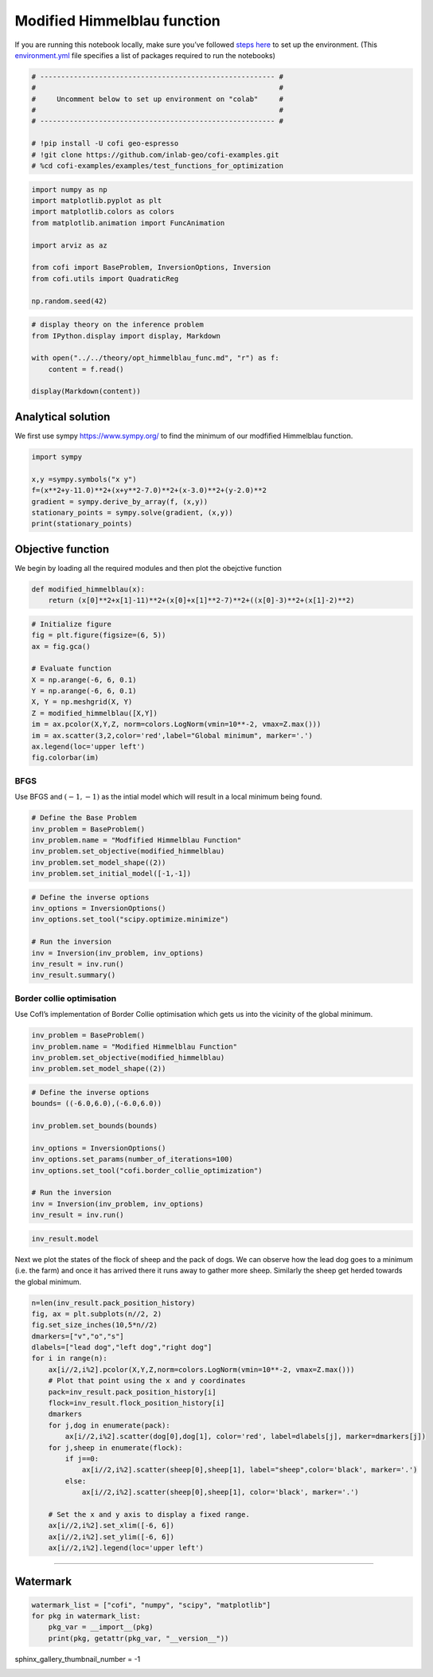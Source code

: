 
.. DO NOT EDIT.
.. THIS FILE WAS AUTOMATICALLY GENERATED BY SPHINX-GALLERY.
.. TO MAKE CHANGES, EDIT THE SOURCE PYTHON FILE:
.. "examples/generated/scripts_synth_data/modified_himmelblau.py"
.. LINE NUMBERS ARE GIVEN BELOW.

.. only:: html

    .. note::
        :class: sphx-glr-download-link-note

        :ref:`Go to the end <sphx_glr_download_examples_generated_scripts_synth_data_modified_himmelblau.py>`
        to download the full example code

.. rst-class:: sphx-glr-example-title

.. _sphx_glr_examples_generated_scripts_synth_data_modified_himmelblau.py:


Modified Himmelblau function
============================

.. GENERATED FROM PYTHON SOURCE LINES 9-14

|Open In Colab|

.. |Open In Colab| image:: https://img.shields.io/badge/open%20in-Colab-b5e2fa?logo=googlecolab&style=flat-square&color=ffd670
   :target: https://colab.research.google.com/github/inlab-geo/cofi-examples/blob/main/examples/test_functions_for_optimization/modified_himmelblau.ipynb


.. GENERATED FROM PYTHON SOURCE LINES 17-24

If you are running this notebook locally, make sure you’ve followed
`steps
here <https://github.com/inlab-geo/cofi-examples#run-the-examples-with-cofi-locally>`__
to set up the environment. (This
`environment.yml <https://github.com/inlab-geo/cofi-examples/blob/main/envs/environment.yml>`__
file specifies a list of packages required to run the notebooks)


.. GENERATED FROM PYTHON SOURCE LINES 24-35

.. code-block:: Python


    # -------------------------------------------------------- #
    #                                                          #
    #     Uncomment below to set up environment on "colab"     #
    #                                                          #
    # -------------------------------------------------------- #

    # !pip install -U cofi geo-espresso
    # !git clone https://github.com/inlab-geo/cofi-examples.git
    # %cd cofi-examples/examples/test_functions_for_optimization








.. GENERATED FROM PYTHON SOURCE LINES 37-50

.. code-block:: Python


    import numpy as np
    import matplotlib.pyplot as plt
    import matplotlib.colors as colors
    from matplotlib.animation import FuncAnimation

    import arviz as az

    from cofi import BaseProblem, InversionOptions, Inversion
    from cofi.utils import QuadraticReg

    np.random.seed(42)








.. GENERATED FROM PYTHON SOURCE LINES 52-61

.. code-block:: Python


    # display theory on the inference problem
    from IPython.display import display, Markdown

    with open("../../theory/opt_himmelblau_func.md", "r") as f:
        content = f.read()

    display(Markdown(content))





.. rst-class:: sphx-glr-script-out

 .. code-block:: none

    <IPython.core.display.Markdown object>




.. GENERATED FROM PYTHON SOURCE LINES 66-72

Analytical solution
-------------------

We first use sympy https://www.sympy.org/ to find the minimum of our
modfified Himmelblau function.


.. GENERATED FROM PYTHON SOURCE LINES 72-81

.. code-block:: Python


    import sympy

    x,y =sympy.symbols("x y")
    f=(x**2+y-11.0)**2+(x+y**2-7.0)**2+(x-3.0)**2+(y-2.0)**2
    gradient = sympy.derive_by_array(f, (x,y))
    stationary_points = sympy.solve(gradient, (x,y))
    print(stationary_points)





.. rst-class:: sphx-glr-script-out

 .. code-block:: none

    [(3.00000000000000, 2.00000000000000)]




.. GENERATED FROM PYTHON SOURCE LINES 86-92

Objective function
------------------

We begin by loading all the required modules and then plot the obejctive
function


.. GENERATED FROM PYTHON SOURCE LINES 92-96

.. code-block:: Python


    def modified_himmelblau(x): 
        return (x[0]**2+x[1]-11)**2+(x[0]+x[1]**2-7)**2+((x[0]-3)**2+(x[1]-2)**2)








.. GENERATED FROM PYTHON SOURCE LINES 98-113

.. code-block:: Python


    # Initialize figure 
    fig = plt.figure(figsize=(6, 5))
    ax = fig.gca()

    # Evaluate function
    X = np.arange(-6, 6, 0.1)
    Y = np.arange(-6, 6, 0.1)
    X, Y = np.meshgrid(X, Y)
    Z = modified_himmelblau([X,Y])
    im = ax.pcolor(X,Y,Z, norm=colors.LogNorm(vmin=10**-2, vmax=Z.max()))
    im = ax.scatter(3,2,color='red',label="Global minimum", marker='.')
    ax.legend(loc='upper left')
    fig.colorbar(im)




.. image-sg:: /examples/generated/scripts_synth_data/images/sphx_glr_modified_himmelblau_001.png
   :alt: modified himmelblau
   :srcset: /examples/generated/scripts_synth_data/images/sphx_glr_modified_himmelblau_001.png
   :class: sphx-glr-single-img


.. rst-class:: sphx-glr-script-out

 .. code-block:: none


    <matplotlib.colorbar.Colorbar object at 0x7f824ba3c880>



.. GENERATED FROM PYTHON SOURCE LINES 118-124

BFGS
~~~~

Use BFGS and :math:`(-1,-1)` as the intial model which will result in a
local minimum being found.


.. GENERATED FROM PYTHON SOURCE LINES 124-132

.. code-block:: Python


    # Define the Base Problem
    inv_problem = BaseProblem()
    inv_problem.name = "Modfified Himmelblau Function"
    inv_problem.set_objective(modified_himmelblau)
    inv_problem.set_model_shape((2))
    inv_problem.set_initial_model([-1,-1])








.. GENERATED FROM PYTHON SOURCE LINES 134-144

.. code-block:: Python


    # Define the inverse options
    inv_options = InversionOptions()
    inv_options.set_tool("scipy.optimize.minimize")

    # Run the inversion
    inv = Inversion(inv_problem, inv_options)
    inv_result = inv.run()
    inv_result.summary()





.. rst-class:: sphx-glr-script-out

 .. code-block:: none

    ============================
    Summary for inversion result
    ============================
    SUCCESS
    ----------------------------
    fun: 71.84222128219835
    jac: [-9.53674316e-06  2.86102295e-06]
    hess_inv: [[0.01084335 0.00361916]
     [0.00361916 0.01428301]]
    nfev: 48
    njev: 16
    status: 0
    message: Optimization terminated successfully.
    nit: 10
    model: [-3.61235325 -3.10165561]




.. GENERATED FROM PYTHON SOURCE LINES 149-155

Border collie optimisation
~~~~~~~~~~~~~~~~~~~~~~~~~~

Use CofI’s implementation of Border Collie optimisation which gets us
into the vicinity of the global minimum.


.. GENERATED FROM PYTHON SOURCE LINES 155-161

.. code-block:: Python


    inv_problem = BaseProblem()
    inv_problem.name = "Modified Himmelblau Function"
    inv_problem.set_objective(modified_himmelblau)
    inv_problem.set_model_shape((2))








.. GENERATED FROM PYTHON SOURCE LINES 163-177

.. code-block:: Python


    # Define the inverse options
    bounds= ((-6.0,6.0),(-6.0,6.0))

    inv_problem.set_bounds(bounds)

    inv_options = InversionOptions()
    inv_options.set_params(number_of_iterations=100)
    inv_options.set_tool("cofi.border_collie_optimization")

    # Run the inversion
    inv = Inversion(inv_problem, inv_options)
    inv_result = inv.run()








.. GENERATED FROM PYTHON SOURCE LINES 179-182

.. code-block:: Python


    inv_result.model





.. rst-class:: sphx-glr-script-out

 .. code-block:: none


    array([3.01215092, 2.09835251])



.. GENERATED FROM PYTHON SOURCE LINES 187-192

Next we plot the states of the flock of sheep and the pack of dogs. We
can observe how the lead dog goes to a minimum (i.e. the farm) and once
it has arrived there it runs away to gather more sheep. Similarly the
sheep get herded towards the global minimum.


.. GENERATED FROM PYTHON SOURCE LINES 192-217

.. code-block:: Python


    n=len(inv_result.pack_position_history)
    fig, ax = plt.subplots(n//2, 2)
    fig.set_size_inches(10,5*n//2)
    dmarkers=["v","o","s"]
    dlabels=["lead dog","left dog","right dog"]
    for i in range(n):
        ax[i//2,i%2].pcolor(X,Y,Z,norm=colors.LogNorm(vmin=10**-2, vmax=Z.max()))
        # Plot that point using the x and y coordinates
        pack=inv_result.pack_position_history[i]
        flock=inv_result.flock_position_history[i]
        dmarkers
        for j,dog in enumerate(pack):
            ax[i//2,i%2].scatter(dog[0],dog[1], color='red', label=dlabels[j], marker=dmarkers[j])
        for j,sheep in enumerate(flock):
            if j==0:
                ax[i//2,i%2].scatter(sheep[0],sheep[1], label="sheep",color='black', marker='.')
            else:
                ax[i//2,i%2].scatter(sheep[0],sheep[1], color='black', marker='.')

        # Set the x and y axis to display a fixed range.
        ax[i//2,i%2].set_xlim([-6, 6])
        ax[i//2,i%2].set_ylim([-6, 6])
        ax[i//2,i%2].legend(loc='upper left')




.. image-sg:: /examples/generated/scripts_synth_data/images/sphx_glr_modified_himmelblau_002.png
   :alt: modified himmelblau
   :srcset: /examples/generated/scripts_synth_data/images/sphx_glr_modified_himmelblau_002.png
   :class: sphx-glr-single-img





.. GENERATED FROM PYTHON SOURCE LINES 222-227

--------------

Watermark
---------


.. GENERATED FROM PYTHON SOURCE LINES 227-233

.. code-block:: Python


    watermark_list = ["cofi", "numpy", "scipy", "matplotlib"]
    for pkg in watermark_list:
        pkg_var = __import__(pkg)
        print(pkg, getattr(pkg_var, "__version__"))





.. rst-class:: sphx-glr-script-out

 .. code-block:: none

    cofi 0.2.7
    numpy 1.24.4
    scipy 1.12.0
    matplotlib 3.8.3




.. GENERATED FROM PYTHON SOURCE LINES 234-234

sphinx_gallery_thumbnail_number = -1


.. rst-class:: sphx-glr-timing

   **Total running time of the script:** (0 minutes 5.407 seconds)


.. _sphx_glr_download_examples_generated_scripts_synth_data_modified_himmelblau.py:

.. only:: html

  .. container:: sphx-glr-footer sphx-glr-footer-example

    .. container:: sphx-glr-download sphx-glr-download-jupyter

      :download:`Download Jupyter notebook: modified_himmelblau.ipynb <modified_himmelblau.ipynb>`

    .. container:: sphx-glr-download sphx-glr-download-python

      :download:`Download Python source code: modified_himmelblau.py <modified_himmelblau.py>`


.. only:: html

 .. rst-class:: sphx-glr-signature

    `Gallery generated by Sphinx-Gallery <https://sphinx-gallery.github.io>`_
